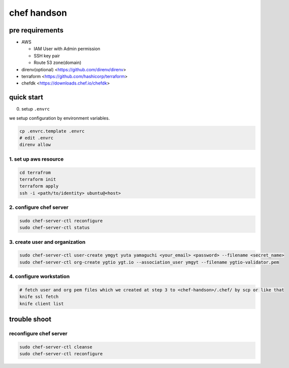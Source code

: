 ==============
 chef handson
==============


pre requirements
================

- AWS

  - IAM User with Admin permission
  - SSH key pair
  - Route 53 zone(domain)

- direnv(optional) <https://github.com/direnv/direnv>
- terraform <https://github.com/hashicorp/terraform>
- chefdk <https://downloads.chef.io/chefdk>


quick start
===========

0. setup ``.envrc``

we setup configuration by environment variables.

.. code-block:: bash

   cp .envrc.template .envrc
   # edit .envrc
   direnv allow

1. set up aws resource
----------------------

.. code-block:: bash

   cd terrafrom
   terraform init
   terraform apply
   ssh -i <path/to/identity> ubuntu@<host>


2. configure chef server
------------------------

.. code-block:: bash

   sudo chef-server-ctl reconfigure
   sudo chef-server-ctl status                

                
3. create user and organization
-------------------------------

.. code-block:: bash

   sudo chef-server-ctl user-create ymgyt yuta yamaguchi <your_email> <password> --filename <secret_name>
   sudo chef-server-ctl org-create ygtio ygt.io --association_user ymgyt --filename ygtio-validator.pem

                
4. configure workstation
------------------------

.. code-block::

   # fetch user and org pem files which we created at step 3 to <chef-handson>/.chef/ by scp or like that
   knife ssl fetch
   knife client list


trouble shoot
=============

reconfigure chef server
-----------------------

.. code-block:: bash

   sudo chef-server-ctl cleanse
   sudo chef-server-ctl reconfigure                
                   
